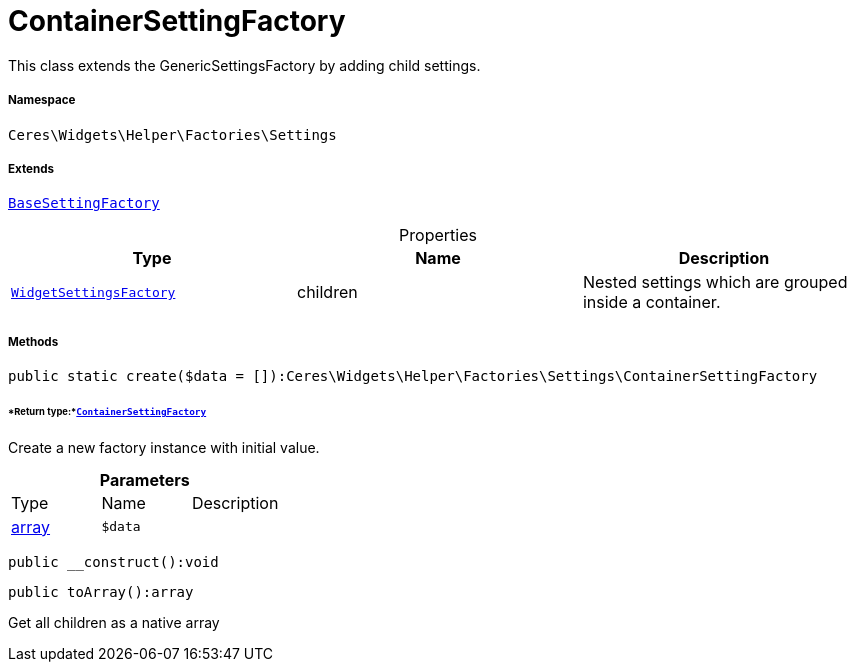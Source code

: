 :table-caption!:
:example-caption!:
:source-highlighter: prettify
:sectids!:
[[ceres__containersettingfactory]]
= ContainerSettingFactory

This class extends the GenericSettingsFactory by adding child settings.



===== Namespace

`Ceres\Widgets\Helper\Factories\Settings`

===== Extends
xref:Ceres/Widgets/Helper/Factories/Settings/BaseSettingFactory.adoc#[`BaseSettingFactory`]




.Properties
|===
|Type |Name |Description

|xref:Ceres/Widgets/Helper/Factories/WidgetSettingsFactory.adoc#[`WidgetSettingsFactory`]
    |children
    |Nested settings which are grouped inside a container.
|===


===== Methods

[source%nowrap, php]
----

public static create($data = []):Ceres\Widgets\Helper\Factories\Settings\ContainerSettingFactory

----




====== *Return type:*xref:Ceres/Widgets/Helper/Factories/Settings/ContainerSettingFactory.adoc#[`ContainerSettingFactory`]


Create a new factory instance with initial value.

.*Parameters*
|===
|Type |Name |Description
|link:http://php.net/array[array^]
a|`$data`
|
|===


[source%nowrap, php]
----

public __construct():void

----









[source%nowrap, php]
----

public toArray():array

----







Get all children as a native array

